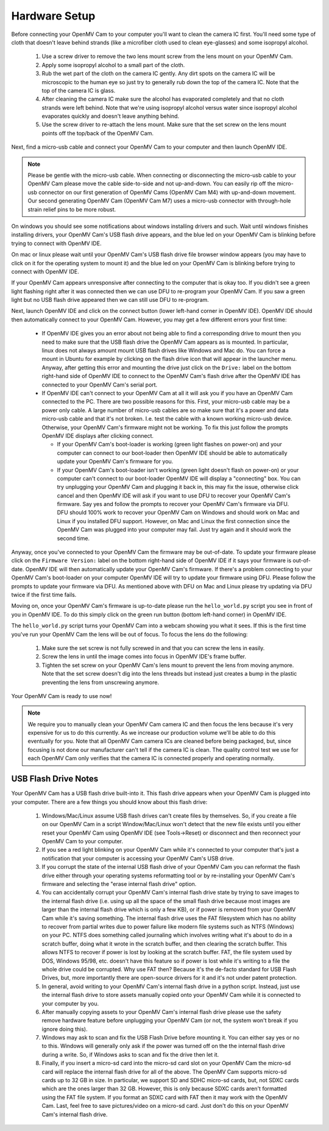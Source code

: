 Hardware Setup
==============

Before connecting your OpenMV Cam to your computer you'll want to clean the
camera IC first. You'll need some type of cloth that doesn't leave behind
strands (like a microfiber cloth used to clean eye-glasses) and some isopropyl
alcohol.

    1.
        Use a screw driver to remove the two lens mount screw from the lens
        mount on your OpenMV Cam.
    2.
        Apply some isopropyl alcohol to a small part of the cloth.
    3.
        Rub the wet part of the cloth on the camera IC gently. Any dirt spots on
        the camera IC will be microscopic to the human eye so just try to
        generally rub down the top of the camera IC. Note that the top of the
        camera IC is glass.
    4.
        After cleaning the camera IC make sure the alcohol has evaporated
        completely and that no cloth strands were left behind. Note that we're
        using isopropyl alcohol versus water since isopropyl alcohol evaporates
        quickly and doesn't leave anything behind.
    5.
        Use the screw driver to re-attach the lens mount. Make sure that the set
        screw on the lens mount points off the top/back of the OpenMV Cam.

Next, find a micro-usb cable and connect your OpenMV Cam to your computer and
then launch OpenMV IDE.

.. note::

    Please be gentle with the micro-usb cable. When connecting or disconnecting
    the micro-usb cable to your OpenMV Cam please move the cable side-to-side
    and not up-and-down. You can easily rip off the micro-usb connector on our
    first generation of OpenMV Cams (OpenMV Cam M4) with up-and-down movement.
    Our second generating OpenMV Cam (OpenMV Cam M7) uses a micro-usb connector
    with through-hole strain relief pins to be more robust.

On windows you should see some notifications about windows installing drivers
and such. Wait until windows finishes installing drivers, your OpenMV Cam's
USB flash drive appears, and the blue led on your OpenMV Cam is blinking before
trying to connect with OpenMV IDE.

On mac or linux please wait until your OpenMV Cam's USB flash drive file
browser window appears (you may have to click on it for the operating system to
mount it) and the blue led on your OpenMV Cam is blinking before trying to
connect with OpenMV IDE.

If your OpenMV Cam appears unresponsive after connecting to the computer that
is okay too. If you didn't see a green light flashing right after it was
connected then we can use DFU to re-program your OpenMV Cam. If you saw a green
light but no USB flash drive appeared then we can still use DFU to re-program.

Next, launch OpenMV IDE and click on the connect button (lower left-hand corner
in OpenMV IDE). OpenMV IDE should then automatically connect to your OpenMV
Cam. However, you may get a few different errors your first time:

    *
        If OpenMV IDE gives you an error about not being able to find a
        corresponding drive to mount then you need to make sure that the USB
        flash drive the OpenMV Cam appears as is mounted. In particular, linux
        does not always amount mount USB flash drives like Windows and Mac do.
        You can force a mount in Ubuntu for example by clicking on the flash
        drive icon that will appear in the launcher menu. Anyway, after getting
        this error and mounting the drive just click on the ``Drive:`` label
        on the bottom right-hand side of OpenMV IDE to connect to the OpenMV
        Cam's flash drive after the OpenMV IDE has connected to your OpenMV
        Cam's serial port.

    *
        If OpenMV IDE can't connect to your OpenMV Cam at all it will ask you if
        you have an OpenMV Cam connected to the PC. There are two possible
        reasons for this. First, your micro-usb cable may be a power only
        cable. A large number of micro-usb cables are so make sure that it's
        a power and data micro-usb cable and that it's not broken. I.e. test
        the cable with a known working micro-usb device. Otherwise, your OpenMV
        Cam's firmware might not be working. To fix this just follow the
        prompts OpenMV IDE displays after clicking connect.

        *
            If your OpenMV Cam's boot-loader is working (green light flashes on
            power-on) and your computer can connect to our boot-loader then
            OpenMV IDE should be able to automatically update your OpenMV Cam's
            firmware for you.

        *
            If your OpenMV Cam's boot-loader isn't working (green light doesn't
            flash on power-on) or your computer can't connect to our
            boot-loader OpenMV IDE will display a "connecting" box. You can try
            unplugging your OpenMV Cam and plugging it back in, this may fix
            the issue, otherwise click cancel and then OpenMV IDE will ask if
            you want to use DFU to recover your OpenMV Cam's firmware. Say yes
            and follow the prompts to recover your OpenMV Cam's firmware via
            DFU. DFU should 100% work to recover your OpenMV Cam on Windows and
            should work on Mac and Linux if you installed DFU support. However,
            on Mac and Linux the first connection since the OpenMV Cam was
            plugged into your computer may fail. Just try again and it should
            work the second time.

.. note:

    We've built in a ton of features into OpenMV IDE to recover your OpenMV
    Cam's firmware. Please do not give up if you encounter problems initially
    setting up your OpenMV Cam. Note that for the OpenMV Cam M7 everything
    should just work. Only the OpenMV Cam M4 should suffer from issues like the
    above.

Anyway, once you've connected to your OpenMV Cam the firmware may be
out-of-date. To update your firmware please click on the ``Firmware Version:``
label on the bottom right-hand side of OpenMV IDE if it says your firmware is
out-of-date. OpenMV IDE will then automatically update your OpenMV Cam's
firmware. If there's a problem connecting to your OpenMV Cam's boot-loader on
your computer OpenMV IDE will try to update your firmware using DFU. Please
follow the prompts to update your firmware via DFU. As mentioned above with DFU
on Mac and Linux please try updating via DFU twice if the first time fails.

Moving on, once your OpenMV Cam's firmware is up-to-date please run the
``hello_world.py`` script you see in front of you in OpenMV IDE. To do this
simply click on the green run button (bottom left-hand corner) in OpenMV IDE.

The ``hello_world.py`` script turns your OpenMV Cam into a webcam showing you
what it sees. If this is the first time you've run your OpenMV Cam the lens
will be out of focus. To focus the lens do the following:

    1.
        Make sure the set screw is not fully screwed in and that you can screw
        the lens in easily.
    2.
        Screw the lens in until the image comes into focus in OpenMV IDE's
        frame buffer.
    3.
        Tighten the set screw on your OpenMV Cam's lens mount to prevent the
        lens from moving anymore. Note that the set screw doesn't dig into the
        lens threads but instead just creates a bump in the plastic preventing
        the lens from unscrewing anymore.

Your OpenMV Cam is ready to use now!

.. note::

    We require you to manually clean your OpenMV Cam camera IC and then focus
    the lens because it's very expensive for us to do this currently. As we
    increase our production volume we'll be able to do this eventually for you.
    Note that all OpenMV Cam camera ICs are cleaned before being packaged, but,
    since focusing is not done our manufacturer can't tell if the camera IC is
    clean. The quality control test we use for each OpenMV Cam only verifies
    that the camera IC is connected properly and operating normally.

USB Flash Drive Notes
---------------------

Your OpenMV Cam has a USB flash drive built-into it. This flash drive appears
when your OpenMV Cam is plugged into your computer. There are a few things you
should know about this flash drive:

    1.
        Windows/Mac/Linux assume USB flash drives can't create files by
        themselves. So, if you create a file on our OpenMV Cam in a script
        Window/Mac/Linux won't detect that the new file exists until you either
        reset your OpenMV Cam using OpenMV IDE (see Tools->Reset) or disconnect
        and then reconnect your OpenMV Cam to your computer.
    2.
        If you see a red light blinking on your OpenMV Cam while it's connected
        to your computer that's just a notification that your computer is
        accessing your OpenMV Cam's USB drive.
    3.
        If you corrupt the state of the internal USB flash drive of your OpenMV
        Cam you can reformat the flash drive either through your operating
        systems reformatting tool or by re-installing your OpenMV Cam's
        firmware and selecting the "erase internal flash drive" option.
    4.
        You can accidentally corrupt your OpenMV Cam's internal flash drive
        state by trying to save images to the internal flash drive (i.e. using
        up all the space of the small flash drive because most images are
        larger than the internal flash drive which is only a few KB), or if
        power is removed from your OpenMV Cam while it's saving something.
        The internal flash drive uses the FAT filesystem which has no ability
        to recover from partial writes due to power failure like modern file
        systems such as NTFS (Windows) on your PC. NTFS does something called
        journaling which involves writing what it's about to do in a scratch
        buffer, doing what it wrote in the scratch buffer, and then clearing
        the scratch buffer. This allows NTFS to recover if power is lost by
        looking at the scratch buffer. FAT, the file system used by DOS,
        Windows 95/98, etc. doesn't have this feature so if power is lost while
        it's writing to a file the whole drive could be corrupted. Why use FAT
        then? Because it's the de-facto standard for USB Flash Drives, but,
        more importantly there are open-source drivers for it and it's not
        under patent protection.
    5.
        In general, avoid writing to your OpenMV Cam's internal flash drive in
        a python script. Instead, just use the internal flash drive to store
        assets manually copied onto your OpenMV Cam while it is connected to
        your computer by you.
    6.
        After manually copying assets to your OpenMV Cam's internal flash drive
        please use the safety remove hardware feature before unplugging your
        OpenMV Cam (or not, the system won't break if you ignore doing this).
    7.
        Windows may ask to scan and fix the USB Flash Drive before mounting it.
        You can either say yes or no to this. Windows will generally only ask
        if the power was turned off on the the internal flash drive during a
        write. So, if Windows asks to scan and fix the drive then let it.
    8.
        Finally, if you insert a micro-sd card into the micro-sd card slot on
        your OpenMV Cam the micro-sd card will replace the internal flash drive
        for all of the above. The OpenMV Cam supports micro-sd cards up to
        32 GB in size. In particular, we support SD and SDHC micro-sd cards,
        but, not SDXC cards which are the ones larger than 32 GB. However, this
        is only because SDXC cards aren't formatted using the FAT file system.
        If you format an SDXC card with FAT then it may work with the OpenMV
        Cam. Last, feel free to save pictures/video on a micro-sd card. Just
        don't do this on your OpenMV Cam's internal flash drive.
